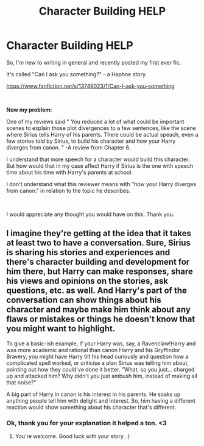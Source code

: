 #+TITLE: Character Building HELP

* Character Building HELP
:PROPERTIES:
:Author: PiRoxX008
:Score: 2
:DateUnix: 1610621393.0
:DateShort: 2021-Jan-14
:FlairText: Discussion
:END:
So, I'm new to writing in general and recently posted my first ever fic.

It's called "Can I ask you something?" - a Haphne story.

[[https://www.fanfiction.net/s/13749023/1/Can-I-ask-you-something]]

​

*Now my problem:*

One of my reviews said " You reduced a lot of what could be important scenes to explain those plot divergences to a few sentences, like the scene where Sirius tells Harry of his parents. There could be actual speach, even a few stories told by Sirius, to build his character and how your Harry diverges from canon. " -A review from Chapter 6.

I understand that more speech for a character would build this character. But how would that in my case affect Harry if Sirius is the one with speech time about his time with Harry's parents at school.

I don't understand what this reviewer means with "how your Harry diverges from canon." in relation to the topic he describes.

​

I would appreciate any thought you would have on this. Thank you.


** I imagine they're getting at the idea that it takes at least two to have a conversation. Sure, Sirius is sharing his stories and experiences and there's character building and development for him there, but Harry can make responses, share his views and opinions on the stories, ask questions, etc. as well. And Harry's part of the conversation can show things about his character and maybe make him think about any flaws or mistakes or things he doesn't know that you might want to highlight.

To give a basic-ish example, if your Harry was, say, a Ravenclaw!Harry and was more academic and rational than canon Harry and his Gryffindor Bravery, you might have Harry tilt his head curiously and question how a complicated spell worked, or criticise a plan Sirius was telling him about, pointing out how they could've done it better. "What, so you just... charged up and attacked him? Why didn't you just ambush him, instead of making all that noise?"

A big part of Harry in canon is his interest in his parents. He soaks up anything people tell him with delight and interest. So, him having a different reaction would show something about his character that's different.
:PROPERTIES:
:Author: Avalon1632
:Score: 3
:DateUnix: 1610625946.0
:DateShort: 2021-Jan-14
:END:

*** Ok, thank you for your explanation it helped a ton. <3
:PROPERTIES:
:Author: PiRoxX008
:Score: 3
:DateUnix: 1610629258.0
:DateShort: 2021-Jan-14
:END:

**** You're welcome. Good luck with your story. :)
:PROPERTIES:
:Author: Avalon1632
:Score: 2
:DateUnix: 1610649081.0
:DateShort: 2021-Jan-14
:END:
